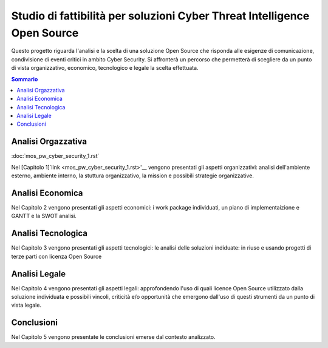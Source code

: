 =========================================================================
Studio di fattibilità per soluzioni Cyber Threat Intelligence Open Source
=========================================================================

Questo progetto riguarda l'analisi e la scelta di una soluzione Open Source che risponda alle esigenze di comunicazione, condivisione di eventi critici in ambito Cyber Security. Si affronterà un percorso che permetterà di scegliere da un punto di vista organizzativo, economico, tecnologico e legale la scelta effettuata.

.. contents:: Sommario

Analisi Orgazzativa
-------------------

:doc:`mos_pw_cyber_security_1.rst`

Nel [Capitolo 1]`link <mos_pw_cyber_security_1.rst>'__ vengono presentati gli aspetti organizzativi: analisi dell'ambiente esterno, ambiente interno, la stuttura organizzativo, la mission e possibili strategie organizzative.

Analisi Economica
-----------------

Nel Capitolo 2 vengono presentati gli aspetti economici: i work package individuati, un piano di implementaizione e GANTT e la SWOT analisi.

Analisi Tecnologica
-------------------

Nel Capitolo 3 vengono presentati gli aspetti tecnologici: le analisi delle soluzioni indiduate: in riuso e usando progetti di terze parti con licenza Open Source

Analisi Legale
--------------

Nel Capitolo 4 vengono presentati gli aspetti legali: approfondendo l'uso di quali licence Open Source utilizzato dalla soluzione individuata e possibili vincoli, criticità e/o opportunità che emergono dall'uso di questi strumenti da un punto di vista legale.

Conclusioni
-----------

Nel Capitolo 5 vengono presentate le conclusioni emerse dal contesto analizzato.



